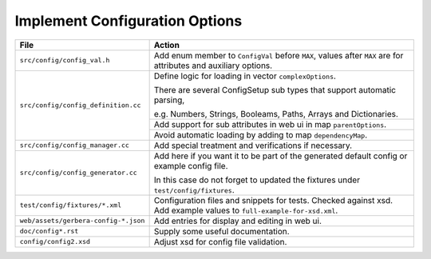 .. index:: Configuration Options

Implement Configuration Options
===============================

+--------------------------------------+--------------------------------------------------------------------------+
| File                                 | Action                                                                   |
+======================================+==========================================================================+
| ``src/config/config_val.h``          | Add enum member to ``ConfigVal`` before ``MAX``, values after            |
|                                      | ``MAX`` are for attributes and auxiliary options.                        |
+--------------------------------------+--------------------------------------------------------------------------+
| ``src/config/config_definition.cc``  | Define logic for loading in vector ``complexOptions``.                   |
|                                      |                                                                          |
|                                      | There are several ConfigSetup sub types that support automatic           |
|                                      | parsing,                                                                 |
|                                      |                                                                          |
|                                      | e.g. Numbers, Strings, Booleams, Paths, Arrays and Dictionaries.         |
+                                      +--------------------------------------------------------------------------+
|                                      | Add support for sub attributes in web ui in map ``parentOptions``.       |
+                                      +--------------------------------------------------------------------------+
|                                      | Avoid automatic loading by adding to map ``dependencyMap``.              |
+--------------------------------------+--------------------------------------------------------------------------+
| ``src/config/config_manager.cc``     | Add special treatment and verifications if necessary.                    |
+--------------------------------------+--------------------------------------------------------------------------+
| ``src/config/config_generator.cc``   | Add here if you want it to be part of the generated default config or    |
|                                      | example config file.                                                     |
|                                      |                                                                          |
|                                      | In this case do not forget to updated the fixtures                       |
|                                      | under ``test/config/fixtures``.                                          |
+--------------------------------------+--------------------------------------------------------------------------+
| ``test/config/fixtures/*.xml``       | Configuration files and snippets for tests.                              |
|                                      | Checked against xsd. Add example values to ``full-example-for-xsd.xml``. |
+--------------------------------------+--------------------------------------------------------------------------+
| ``web/assets/gerbera-config-*.json`` | Add entries for display and editing in web ui.                           |
+--------------------------------------+--------------------------------------------------------------------------+
| ``doc/config*.rst``                  | Supply some useful documentation.                                        |
+--------------------------------------+--------------------------------------------------------------------------+
| ``config/config2.xsd``               | Adjust xsd for config file validation.                                   |
+--------------------------------------+--------------------------------------------------------------------------+
